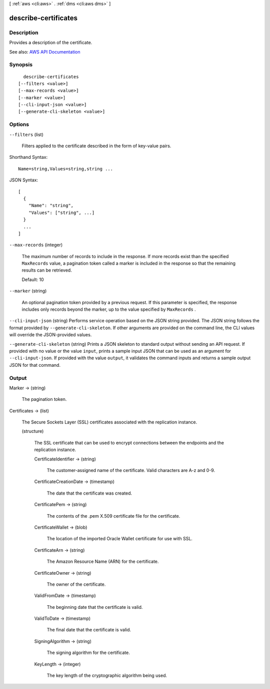 [ :ref:`aws <cli:aws>` . :ref:`dms <cli:aws dms>` ]

.. _cli:aws dms describe-certificates:


*********************
describe-certificates
*********************



===========
Description
===========



Provides a description of the certificate.



See also: `AWS API Documentation <https://docs.aws.amazon.com/goto/WebAPI/dms-2016-01-01/DescribeCertificates>`_


========
Synopsis
========

::

    describe-certificates
  [--filters <value>]
  [--max-records <value>]
  [--marker <value>]
  [--cli-input-json <value>]
  [--generate-cli-skeleton <value>]




=======
Options
=======

``--filters`` (list)


  Filters applied to the certificate described in the form of key-value pairs.

  



Shorthand Syntax::

    Name=string,Values=string,string ...




JSON Syntax::

  [
    {
      "Name": "string",
      "Values": ["string", ...]
    }
    ...
  ]



``--max-records`` (integer)


  The maximum number of records to include in the response. If more records exist than the specified ``MaxRecords`` value, a pagination token called a marker is included in the response so that the remaining results can be retrieved. 

   

  Default: 10

  

``--marker`` (string)


  An optional pagination token provided by a previous request. If this parameter is specified, the response includes only records beyond the marker, up to the value specified by ``MaxRecords`` . 

  

``--cli-input-json`` (string)
Performs service operation based on the JSON string provided. The JSON string follows the format provided by ``--generate-cli-skeleton``. If other arguments are provided on the command line, the CLI values will override the JSON-provided values.

``--generate-cli-skeleton`` (string)
Prints a JSON skeleton to standard output without sending an API request. If provided with no value or the value ``input``, prints a sample input JSON that can be used as an argument for ``--cli-input-json``. If provided with the value ``output``, it validates the command inputs and returns a sample output JSON for that command.



======
Output
======

Marker -> (string)

  

  The pagination token.

  

  

Certificates -> (list)

  

  The Secure Sockets Layer (SSL) certificates associated with the replication instance.

  

  (structure)

    

    The SSL certificate that can be used to encrypt connections between the endpoints and the replication instance.

    

    CertificateIdentifier -> (string)

      

      The customer-assigned name of the certificate. Valid characters are A-z and 0-9.

      

      

    CertificateCreationDate -> (timestamp)

      

      The date that the certificate was created.

      

      

    CertificatePem -> (string)

      

      The contents of the .pem X.509 certificate file for the certificate.

      

      

    CertificateWallet -> (blob)

      

      The location of the imported Oracle Wallet certificate for use with SSL.

      

      

    CertificateArn -> (string)

      

      The Amazon Resource Name (ARN) for the certificate.

      

      

    CertificateOwner -> (string)

      

      The owner of the certificate.

      

      

    ValidFromDate -> (timestamp)

      

      The beginning date that the certificate is valid.

      

      

    ValidToDate -> (timestamp)

      

      The final date that the certificate is valid.

      

      

    SigningAlgorithm -> (string)

      

      The signing algorithm for the certificate.

      

      

    KeyLength -> (integer)

      

      The key length of the cryptographic algorithm being used.

      

      

    

  

